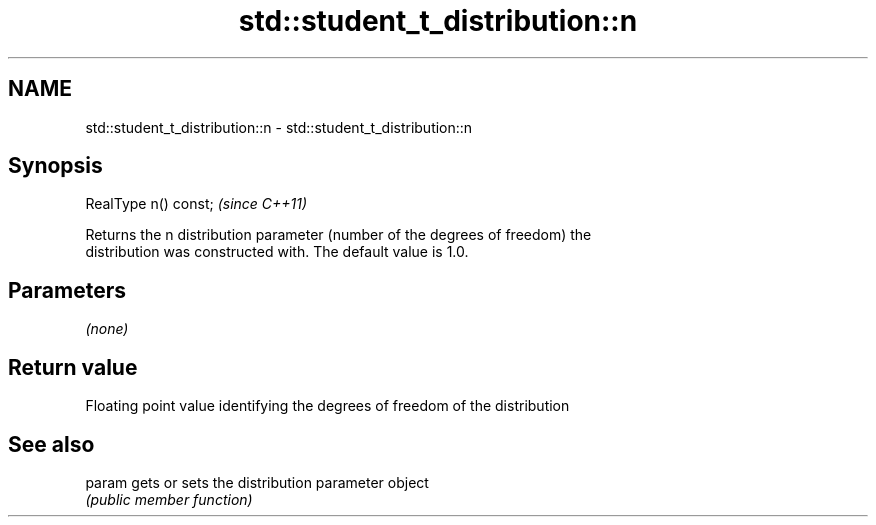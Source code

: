 .TH std::student_t_distribution::n 3 "2021.11.17" "http://cppreference.com" "C++ Standard Libary"
.SH NAME
std::student_t_distribution::n \- std::student_t_distribution::n

.SH Synopsis
   RealType n() const;  \fI(since C++11)\fP

   Returns the n distribution parameter (number of the degrees of freedom) the
   distribution was constructed with. The default value is 1.0.

.SH Parameters

   \fI(none)\fP

.SH Return value

   Floating point value identifying the degrees of freedom of the distribution

.SH See also

   param gets or sets the distribution parameter object
         \fI(public member function)\fP
